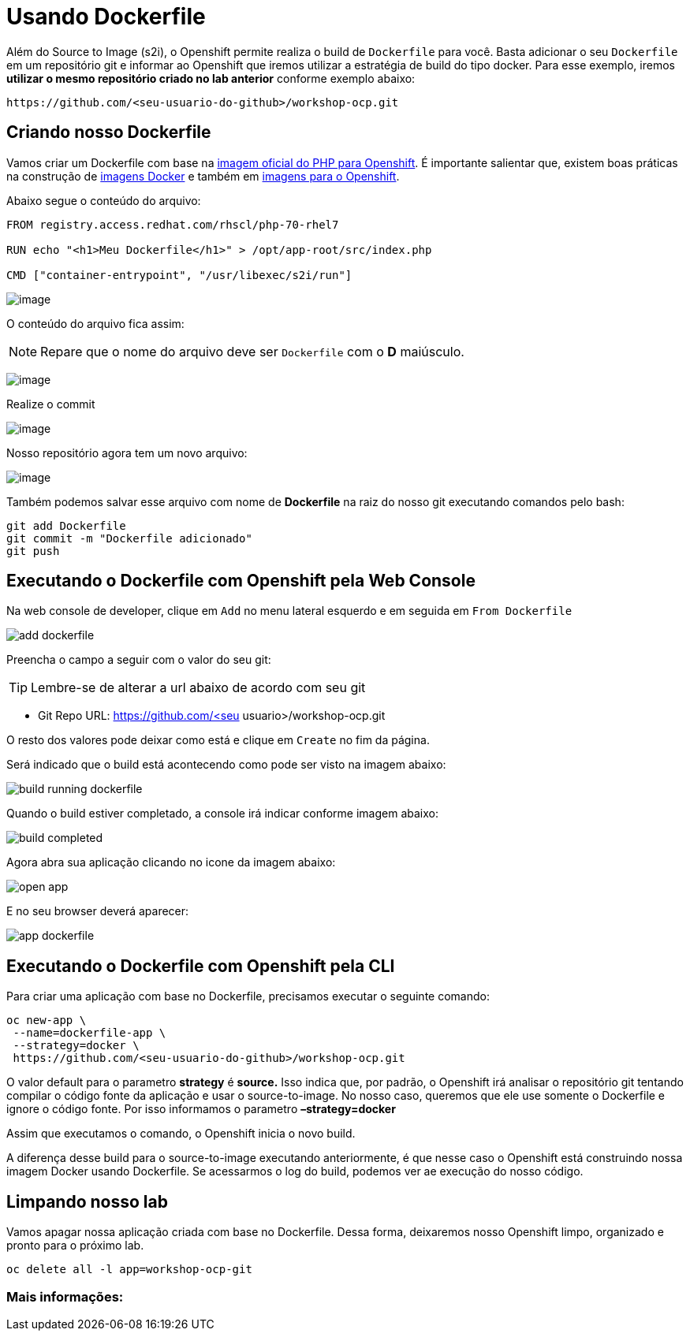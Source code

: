 [[usando-dockerfile]]
= Usando Dockerfile
:imagesdir: images

Além do Source to Image (s2i), o Openshift permite realiza o build de `Dockerfile` para você. Basta adicionar o seu `Dockerfile` em um repositório git e informar ao Openshift que iremos utilizar a estratégia de build do tipo docker. Para esse exemplo, iremos *utilizar o mesmo repositório criado no lab anterior* conforme exemplo abaixo:

[source,text]
----
https://github.com/<seu-usuario-do-github>/workshop-ocp.git
----

[[criando-nosso-dockerfile]]
== Criando nosso Dockerfile

Vamos criar um Dockerfile com base na https://access.redhat.com/containers/#/registry.access.redhat.com/rhscl/php-70-rhel7[imagem oficial do PHP para Openshift]. É importante salientar que, existem boas práticas na construção de https://docs.openshift.com/container-platform/3.11/creating_images/guidelines.html#general-container-image-guidelines[imagens Docker] e também em https://docs.openshift.com/container-platform/3.11/creating_images/guidelines.html#openshift-specific-guidelines[imagens para o Openshift].

Abaixo segue o conteúdo do arquivo:

[source,text,role=copypaste]
----
FROM registry.access.redhat.com/rhscl/php-70-rhel7

RUN echo "<h1>Meu Dockerfile</h1>" > /opt/app-root/src/index.php

CMD ["container-entrypoint", "/usr/libexec/s2i/run"]
----

image:https://raw.githubusercontent.com/guaxinim/test-drive-openshift/master/gitbook/assets/selection_240.png[image]

O conteúdo do arquivo fica assim:

NOTE: Repare que o nome do arquivo deve ser `Dockerfile` com o *D* maiúsculo.

image:https://raw.githubusercontent.com/guaxinim/test-drive-openshift/master/gitbook/assets/selection_249.png[image]

Realize o commit

image:https://raw.githubusercontent.com/guaxinim/test-drive-openshift/master/gitbook/assets/selection_242.png[image]

Nosso repositório agora tem um novo arquivo:

image:https://raw.githubusercontent.com/guaxinim/test-drive-openshift/master/gitbook/assets/selection_250.png[image]

Também podemos salvar esse arquivo com nome de *Dockerfile* na raiz do nosso git executando comandos pelo bash:

[source,bash,role=copypaste]
----
git add Dockerfile
git commit -m "Dockerfile adicionado"
git push
----

[[executando-o-dockerfile-com-openshift]]
== Executando o Dockerfile com Openshift pela Web Console

Na web console de developer, clique em `Add` no menu lateral esquerdo e em seguida em `From Dockerfile`

image:add-dockerfile.png[]

Preencha o campo a seguir com o valor do seu git:

TIP: Lembre-se de alterar a url abaixo de acordo com seu git

* Git Repo URL: https://github.com/<seu usuario>/workshop-ocp.git

O resto dos valores pode deixar como está e clique em `Create` no fim da página.

Será indicado que o build está acontecendo como pode ser visto na imagem abaixo:

image:build-running-dockerfile.png[]

Quando o build estiver completado, a console irá indicar conforme imagem abaixo:

image:build-completed.png[]

Agora abra sua aplicação clicando no icone da imagem abaixo:

image:open-app.png[]

E no seu browser deverá aparecer:

image:app-dockerfile.png[]

== Executando o Dockerfile com Openshift pela CLI

Para criar uma aplicação com base no Dockerfile, precisamos executar o seguinte comando:

[source,bash,role=copypaste]
----
oc new-app \
 --name=dockerfile-app \
 --strategy=docker \
 https://github.com/<seu-usuario-do-github>/workshop-ocp.git
----

O valor default para o parametro *strategy* é *source.* Isso indica que, por padrão, o Openshift irá analisar o repositório git tentando compilar o código fonte da aplicação e usar o source-to-image. No nosso caso, queremos que ele use somente o Dockerfile e ignore o código fonte. Por isso informamos o parametro *–strategy=docker*

Assim que executamos o comando, o Openshift inicia o novo build.

A diferença desse build para o source-to-image executando anteriormente, é que nesse caso o Openshift está construindo nossa imagem Docker usando Dockerfile. Se acessarmos o log do build, podemos ver ae execução do nosso código.

[[limpando-nosso-lab]]
== Limpando nosso lab

Vamos apagar nossa aplicação criada com base no Dockerfile. Dessa forma, deixaremos nosso Openshift limpo, organizado e pronto para o próximo lab.

[source,bash,role=copypaste]
----
oc delete all -l app=workshop-ocp-git
----

[[mais-informações]]
=== Mais informações:
